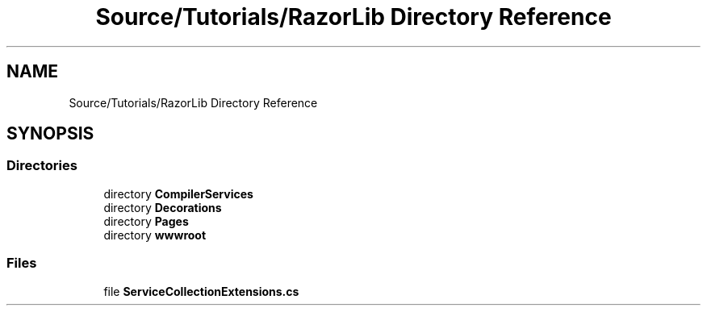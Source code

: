 .TH "Source/Tutorials/RazorLib Directory Reference" 3 "Version 1.0.0" "Luthetus.Ide" \" -*- nroff -*-
.ad l
.nh
.SH NAME
Source/Tutorials/RazorLib Directory Reference
.SH SYNOPSIS
.br
.PP
.SS "Directories"

.in +1c
.ti -1c
.RI "directory \fBCompilerServices\fP"
.br
.ti -1c
.RI "directory \fBDecorations\fP"
.br
.ti -1c
.RI "directory \fBPages\fP"
.br
.ti -1c
.RI "directory \fBwwwroot\fP"
.br
.in -1c
.SS "Files"

.in +1c
.ti -1c
.RI "file \fBServiceCollectionExtensions\&.cs\fP"
.br
.in -1c
